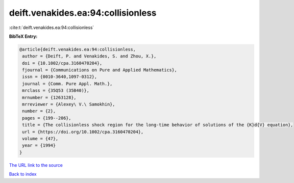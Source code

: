 deift.venakides.ea:94:collisionless
===================================

:cite:t:`deift.venakides.ea:94:collisionless`

**BibTeX Entry:**

.. code-block:: bibtex

   @article{deift.venakides.ea:94:collisionless,
    author = {Deift, P. and Venakides, S. and Zhou, X.},
    doi = {10.1002/cpa.3160470204},
    fjournal = {Communications on Pure and Applied Mathematics},
    issn = {0010-3640,1097-0312},
    journal = {Comm. Pure Appl. Math.},
    mrclass = {35Q53 (35B40)},
    mrnumber = {1263128},
    mrreviewer = {Alexey\ V.\ Samokhin},
    number = {2},
    pages = {199--206},
    title = {The collisionless shock region for the long-time behavior of solutions of the {K}d{V} equation},
    url = {https://doi.org/10.1002/cpa.3160470204},
    volume = {47},
    year = {1994}
   }
`The URL link to the source <ttps://doi.org/10.1002/cpa.3160470204}>`_


`Back to index <../By-Cite-Keys.html>`_
